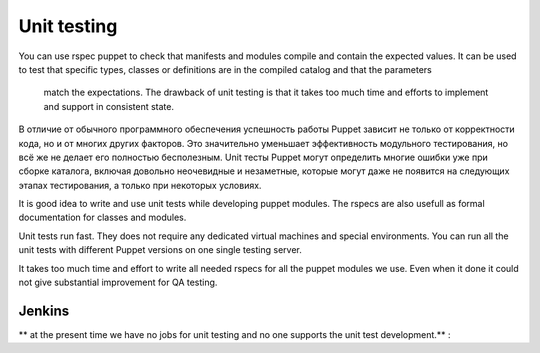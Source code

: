 ================
 Unit testing
================

You can use rspec puppet to check that  manifests and modules compile and contain the expected values.
It can be used to test that specific types, classes or definitions are in the compiled catalog and that the parameters
 match the expectations. The drawback of unit testing is that it takes too much time and efforts to implement
 and support in consistent state.


В отличие от обычного программного обеспечения успешность работы Puppet зависит не только от корректности кода,
но и от многих других факторов. Это значительно уменьшает эффективность модульного тестирования, но всё же не делает
его полностью бесполезным. Unit тесты Puppet могут определить многие ошибки уже при сборке каталога,
включая довольно неочевидные и незаметные, которые могут даже не появится на следующих этапах тестирования,
а только при некоторых условиях.

It is good idea to write and use unit tests while developing puppet modules.
The rspecs are also usefull as formal documentation for classes and modules.


Unit tests run fast. They does not require any dedicated virtual machines and special environments.
You can run all the unit tests with different Puppet versions on one single testing server.

It takes too much time and effort to write all needed rspecs for all the puppet modules we use.
Even when it done it could not give substantial improvement for QA testing.


Jenkins
----------------------
** at the present time we have no jobs for unit testing and no one supports the unit test development.** :





